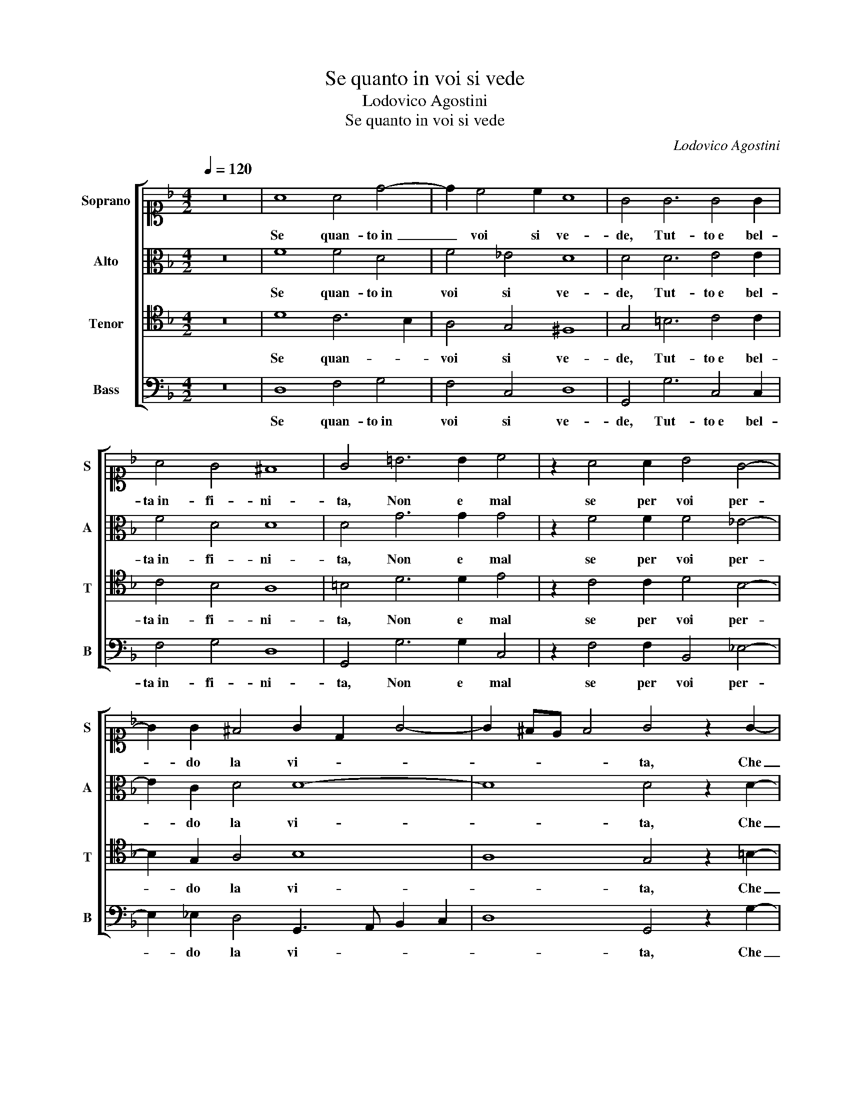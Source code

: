 X:1
T:Se quanto in voi si vede
T:Lodovico Agostini
T:Se quanto in voi si vede
C:Lodovico Agostini
%%score [ 1 2 3 4 ]
L:1/8
Q:1/4=120
M:4/2
K:F
V:1 alto1 nm="Soprano" snm="S"
V:2 alto nm="Alto" snm="A"
V:3 tenor nm="Tenor" snm="T"
V:4 bass nm="Bass" snm="B"
V:1
 z16 | A8 A4 d4- | d2 c4 c2 A8 | G4 G6 G4 G2 | A4 G4 ^F8 | G4 =B6 B2 c4 | z2 A4 A2 B4 G4- | %7
w: |Se quan- to in|_ voi si ve-|de, Tut- to e bel-|ta in- fi- ni-|ta, Non e mal|se per voi per-|
 G2 G2 ^F4 G2 D2 G4- | G2 ^FE F4 G4 z2 G2- | G2 G2 A4 A2 B2 A4 | A4 A2 G3 G G2 G4 | F4 G4 A6 B2 | %12
w: * do la vi- * *|* * * * ta, Che|_ per co- sa men bel-|la,E so- ven- te ru- bel-|la, Un' al- ma al|
 G4 B4 A8 | G4 z2 G2 F4 B4 | A6 A2 A4 G2 G2- | G2 ^F2 G6 FE F4 | G4 z2 G2 F4 B4 | A6 A2 A4 G2 G2- | %18
w: suo fat- to-|re, E chi nol|cre- de non co- no-|* sce A- mo- * * *|re, E chi nol|cre- de non co- no-|
 G2 ^F2 G6 FE F4 | G16 |] %20
w: * sce A- mo- * * *|re.|
V:2
 z16 | F8 F4 D4 | F4 _E4 D8 | D4 D6 E4 E2 | F4 D4 D8 | D4 G6 G2 G4 | z2 F4 F2 F4 _E4- | %7
w: |Se quan- to in|voi si ve-|de, Tut- to e bel-|ta in- fi- ni-|ta, Non e mal|se per voi per-|
 E2 C2 D4 D8- | D8 D4 z2 D2- | D2 D2 ^F4 F2 G2 E4 | F4 F2 _E3 E E2 D4 | D4 E4 F6 F2 | _E4 D4 D8 | %13
w: * do la vi-|* ta, Che|_ per co- sa men bel-|la,E so- ven- te ru- bel-|la, Un' al- ma al|suo fat- to-|
 =B,4 z2 D2 D4 F4 | F6 F2 F4 _E4 | D4 C4 D8 | =B,4 z2 D2 D4 F4 | F6 F2 F4 _E4 | D4 C4 D8 | D16 |] %20
w: re, E chi nol|cre- de non co-|no- sce A- mo-|re, E chi nol|cre- de non co-|no- sce A- mo-|re.|
V:3
 z16 | D8 C6 B,2 | A,4 G,4 ^F,8 | G,4 =B,6 C4 C2 | C4 B,4 A,8 | =B,4 D6 D2 E4 | z2 C4 C2 D4 B,4- | %7
w: |Se quan- *|voi si ve-|de, Tut- to e bel-|ta in- fi- ni-|ta, Non e mal|se per voi per-|
 B,2 G,2 A,4 B,8 | A,8 G,4 z2 =B,2- | B,2 =B,2 D4 D2 D2 ^C4 | D4 D2 B,3 B, C2 B,4 | A,4 C4 C6 D2 | %12
w: * do la vi-|* ta, Che|_ per co- sa men bel-|la,E so- ven- te ru- bel-|la, Un' al- ma al|
 C4 B,2 G,4 ^F,E, F,4 | G,4 z2 B,2 A,4 D4 | C6 C2 C4 C4 | A,4 G,4 A,8 | G,4 z2 B,2 A,4 D4 | %17
w: suo fat- to- * * *|re, E chi nol|cre- de non co-|no- sce A- mo-|re, E chi nol|
 C6 C2 C4 C4 | A,4 G,4 A,8 | G,16 |] %20
w: cre- de non co-|no- sce A- mo-|re.|
V:4
 z16 | D,8 F,4 G,4 | F,4 C,4 D,8 | G,,4 G,6 C,4 C,2 | F,4 G,4 D,8 | G,,4 G,6 G,2 C,4 | %6
w: |Se quan- to in|voi si ve-|de, Tut- to e bel-|ta in- fi- ni-|ta, Non e mal|
 z2 F,4 F,2 B,,4 _E,4- | E,2 _E,2 D,4 G,,3 A,, B,,2 C,2 | D,8 G,,4 z2 G,2- | %9
w: se per voi per-|* do la vi- * * *|* ta, Che|
 G,2 G,2 D,4 D,2 G,2 A,4 | D,4 D,2 _E,3 E, C,2 G,4 | D,4 C,4 F,6 B,,2 | C,4 G,,4 D,8 | %13
w: _ per co- sa men bel-|la,E so- ven- te ru- bel-|la, Un' al- ma al|suo fat- to-|
 G,,4 z2 G,,2 D,4 B,,4 | F,6 F,2 F,4 C,4 | D,4 _E,4 D,8 | G,,4 z2 G,,2 D,4 B,,4 | F,6 F,2 F,4 C,4 | %18
w: re, E chi nol|cre- de non co-|no- sce A- mo-|re, E chi nol|cre- de non co-|
 D,4 _E,4 D,8 | G,,16 |] %20
w: no- sce A- mo-|re.|

